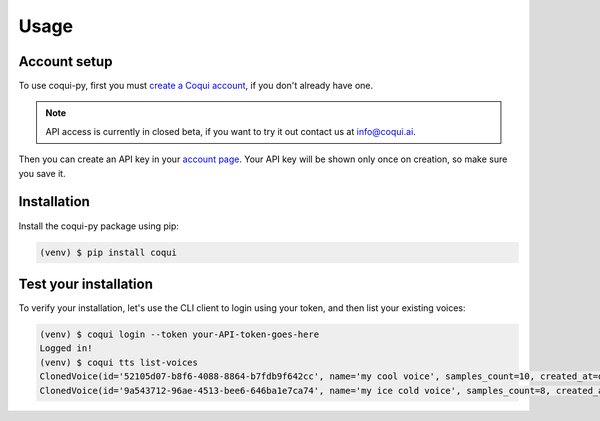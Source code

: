 Usage
=====

Account setup
-------------

To use coqui-py, first you must `create a Coqui account <https://app.coqui.ai/auth/signup>`_, if you don't already have one.

.. note::

   API access is currently in closed beta, if you want to try it out contact us at `info@coqui.ai <mailto:info@coqui.ai?subject=Coqui%20API%20access>`_.

Then you can create an API key in your `account page <https://app.coqui.ai/account>`_. Your API key will be shown only once on creation, so make sure you
save it.


Installation
------------

Install the coqui-py package using pip:

.. code-block:: console

   (venv) $ pip install coqui


Test your installation
----------------------

To verify your installation, let's use the CLI client to login using your token, and then list your existing voices:

.. code-block:: console

   (venv) $ coqui login --token your-API-token-goes-here
   Logged in!
   (venv) $ coqui tts list-voices
   ClonedVoice(id='52105d07-b8f6-4088-8864-b7fdb9f642cc', name='my cool voice', samples_count=10, created_at=datetime.datetime(2022, 8, 23, 16, 43, 40, 139000))
   ClonedVoice(id='9a543712-96ae-4513-bee6-646ba1e7ca74', name='my ice cold voice', samples_count=8, created_at=datetime.datetime(2022, 7, 19, 15, 12, 51, 781000))
